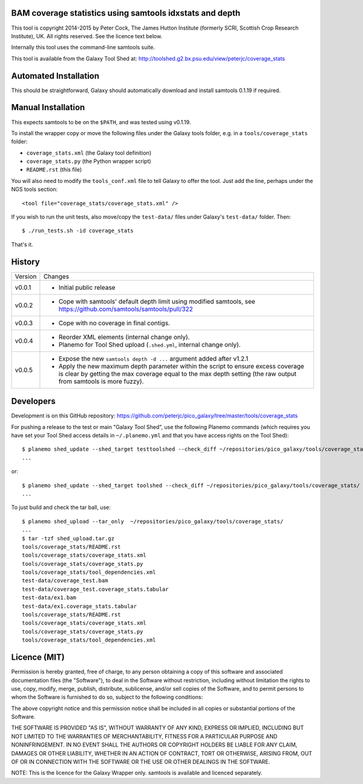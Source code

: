 BAM coverage statistics using samtools idxstats and depth
=========================================================

This tool is copyright 2014-2015 by Peter Cock, The James Hutton Institute
(formerly SCRI, Scottish Crop Research Institute), UK. All rights reserved.
See the licence text below.

Internally this tool uses the command-line samtools suite.

This tool is available from the Galaxy Tool Shed at:
http://toolshed.g2.bx.psu.edu/view/peterjc/coverage_stats


Automated Installation
======================

This should be straightforward, Galaxy should automatically download and install
samtools 0.1.19 if required.


Manual Installation
===================

This expects samtools to be on the ``$PATH``, and was tested using v0.1.19.

To install the wrapper copy or move the following files under the Galaxy tools
folder, e.g. in a ``tools/coverage_stats`` folder:

* ``coverage_stats.xml`` (the Galaxy tool definition)
* ``coverage_stats.py`` (the Python wrapper script)
* ``README.rst`` (this file)

You will also need to modify the ``tools_conf.xml`` file to tell Galaxy to offer
the tool. Just add the line, perhaps under the NGS tools section::

  <tool file="coverage_stats/coverage_stats.xml" />

If you wish to run the unit tests, also move/copy the ``test-data/`` files
under Galaxy's ``test-data/`` folder. Then::

    $ ./run_tests.sh -id coverage_stats

That's it.


History
=======

======= ======================================================================
Version Changes
------- ----------------------------------------------------------------------
v0.0.1  - Initial public release
v0.0.2  - Cope with samtools' default depth limit using modified samtools,
          see https://github.com/samtools/samtools/pull/322
v0.0.3  - Cope with no coverage in final contigs.
v0.0.4  - Reorder XML elements (internal change only).
        - Planemo for Tool Shed upload (``.shed.yml``, internal change only).
v0.0.5  - Expose the new ``samtools depth -d ...`` argument added after v1.2.1
        - Apply the new maximum depth parameter within the script to ensure
          excess coverage is clear by getting the max coverage equal to the
          max depth setting (the raw output from samtools is more fuzzy).
======= ======================================================================


Developers
==========

Development is on this GitHub repository:
https://github.com/peterjc/pico_galaxy/tree/master/tools/coverage_stats

For pushing a release to the test or main "Galaxy Tool Shed", use the following
Planemo commands (which requires you have set your Tool Shed access details in
``~/.planemo.yml`` and that you have access rights on the Tool Shed)::

    $ planemo shed_update --shed_target testtoolshed --check_diff ~/repositories/pico_galaxy/tools/coverage_stats/
    ...

or::

    $ planemo shed_update --shed_target toolshed --check_diff ~/repositories/pico_galaxy/tools/coverage_stats/
    ...

To just build and check the tar ball, use::

    $ planemo shed_upload --tar_only  ~/repositories/pico_galaxy/tools/coverage_stats/
    ...
    $ tar -tzf shed_upload.tar.gz
    tools/coverage_stats/README.rst
    tools/coverage_stats/coverage_stats.xml
    tools/coverage_stats/coverage_stats.py
    tools/coverage_stats/tool_dependencies.xml
    test-data/coverage_test.bam
    test-data/coverage_test.coverage_stats.tabular
    test-data/ex1.bam
    test-data/ex1.coverage_stats.tabular
    tools/coverage_stats/README.rst
    tools/coverage_stats/coverage_stats.xml
    tools/coverage_stats/coverage_stats.py
    tools/coverage_stats/tool_dependencies.xml


Licence (MIT)
=============

Permission is hereby granted, free of charge, to any person obtaining a copy
of this software and associated documentation files (the "Software"), to deal
in the Software without restriction, including without limitation the rights
to use, copy, modify, merge, publish, distribute, sublicense, and/or sell
copies of the Software, and to permit persons to whom the Software is
furnished to do so, subject to the following conditions:

The above copyright notice and this permission notice shall be included in
all copies or substantial portions of the Software.

THE SOFTWARE IS PROVIDED "AS IS", WITHOUT WARRANTY OF ANY KIND, EXPRESS OR
IMPLIED, INCLUDING BUT NOT LIMITED TO THE WARRANTIES OF MERCHANTABILITY,
FITNESS FOR A PARTICULAR PURPOSE AND NONINFRINGEMENT. IN NO EVENT SHALL THE
AUTHORS OR COPYRIGHT HOLDERS BE LIABLE FOR ANY CLAIM, DAMAGES OR OTHER
LIABILITY, WHETHER IN AN ACTION OF CONTRACT, TORT OR OTHERWISE, ARISING FROM,
OUT OF OR IN CONNECTION WITH THE SOFTWARE OR THE USE OR OTHER DEALINGS IN
THE SOFTWARE.

NOTE: This is the licence for the Galaxy Wrapper only.
samtools is available and licenced separately.
